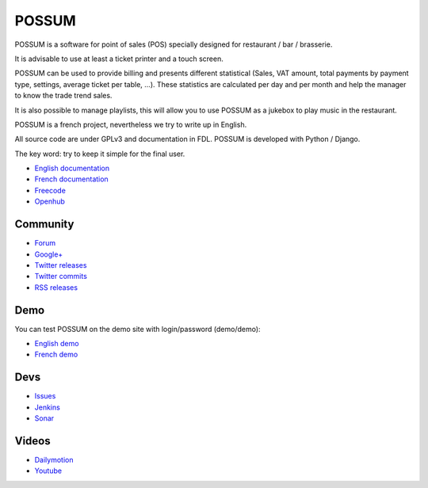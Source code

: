 POSSUM
======

.. image:: https://www.openhub.net/p/711589/widgets/project_thin_badge.gif
    :target: https://www.openhub.net/p/possum-software
    :alt: Users
    :scale: 100%

.. image:: http://jenkins.possum-software.org/job/possum-dev/badge/icon
    :target: http://jenkins.possum-software.org/job/possum-dev/
    :alt: Build Status
    :scale: 100%


POSSUM is a software for point of sales (POS) specially designed for 
restaurant / bar / brasserie.

It is advisable to use at least a ticket printer and a touch screen.

POSSUM can be used to provide billing and presents different statistical 
(Sales, VAT amount, total payments by payment type, settings, average 
ticket per table, ...). These statistics are calculated per day and per 
month and help the manager to know the trade trend sales.

It is also possible to manage playlists, this will allow you to use POSSUM
as a jukebox to play music in the restaurant.

POSSUM is a french project, nevertheless we try to write up in English.

All source code are under GPLv3 and documentation in FDL. POSSUM is 
developed with Python / Django.

The key word: try to keep it simple for the final user.


* `English documentation <http://doc.possum-software.org/en/>`_
* `French documentation <http://doc.possum-software.org/fr/>`_
* `Freecode <http://freecode.com/projects/possum>`_
* `Openhub <https://www.openhub.net/p/possum-software>`_

Community
---------

* `Forum <https://groups.google.com/d/forum/possum-software>`_
* `Google+ <https://plus.google.com/113982636103042531268/posts>`_
* `Twitter releases <https://twitter.com/possum_software>`_
* `Twitter commits <https://twitter.com/possum_commits>`_
* `RSS releases <http://freecode.com/projects/possum/releases.atom>`_

Demo
----

You can test POSSUM on the demo site with login/password (demo/demo):

* `English demo <http://demo.en.possum-software.org>`_
* `French demo <http://demo.fr.possum-software.org>`_

Devs
----

* `Issues <https://github.com/possum-software/possum/issues>`_
* `Jenkins <http://jenkins.possum-software.org/view/Tous/>`_
* `Sonar <http://sonar.possum-software.org/>`_

Videos
------

* `Dailymotion <http://www.dailymotion.com/possum_software>`_
* `Youtube <https://www.youtube.com/channel/UCsJxTNRkKsd_bCAfPNf1dZg/playlists>`_
